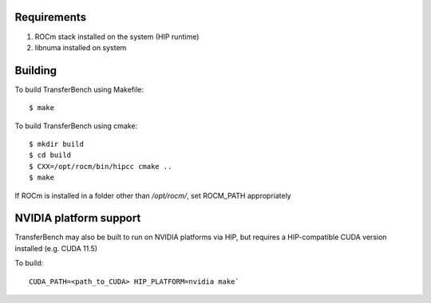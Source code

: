 
-------------
Requirements
-------------

1. ROCm stack installed on the system (HIP runtime)
2. libnuma installed on system

-------------
Building
-------------

To build TransferBench using Makefile:
::

    $ make

To build TransferBench using cmake:
::

    $ mkdir build
    $ cd build
    $ CXX=/opt/rocm/bin/hipcc cmake ..
    $ make

If ROCm is installed in a folder other than `/opt/rocm/`, set ROCM_PATH appropriately

--------------------------
NVIDIA platform support
--------------------------

TransferBench may also be built to run on NVIDIA platforms via HIP, but requires a HIP-compatible CUDA version installed (e.g. CUDA 11.5)

To build:
::
    
   CUDA_PATH=<path_to_CUDA> HIP_PLATFORM=nvidia make`

